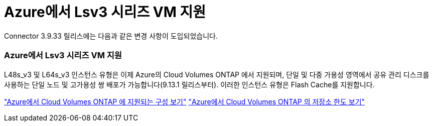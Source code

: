 = Azure에서 Lsv3 시리즈 VM 지원
:allow-uri-read: 


Connector 3.9.33 릴리스에는 다음과 같은 변경 사항이 도입되었습니다.



=== Azure에서 Lsv3 시리즈 VM 지원

L48s_v3 및 L64s_v3 인스턴스 유형은 이제 Azure의 Cloud Volumes ONTAP 에서 지원되며, 단일 및 다중 가용성 영역에서 공유 관리 디스크를 사용하는 단일 노드 및 고가용성 쌍 배포가 가능합니다(9.13.1 릴리스부터).  이러한 인스턴스 유형은 Flash Cache를 지원합니다.

link:https://docs.netapp.com/us-en/cloud-volumes-ontap-relnotes/reference-configs-azure.html["Azure에서 Cloud Volumes ONTAP 에 지원되는 구성 보기"^] link:https://docs.netapp.com/us-en/cloud-volumes-ontap-relnotes/reference-limits-azure.html["Azure에서 Cloud Volumes ONTAP 의 저장소 한도 보기"^]
